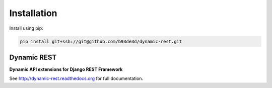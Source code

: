 Installation
------------

Install using pip:

.. code-block:: sh

    pip install git+ssh://git@github.com/b93de3d/dynamic-rest.git

Dynamic REST
============

**Dynamic API extensions for Django REST Framework**

See http://dynamic-rest.readthedocs.org for full documentation.
